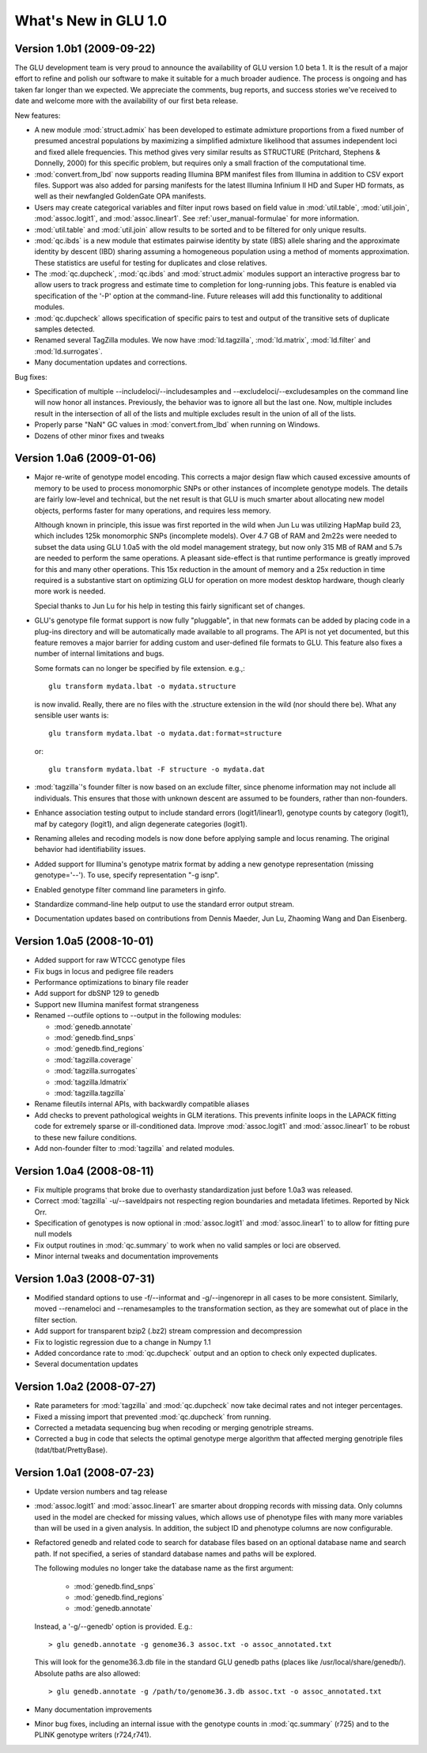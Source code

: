 *********************
What's New in GLU 1.0
*********************

Version 1.0b1 (2009-09-22)
==========================

The GLU development team is very proud to announce the availability of GLU
version 1.0 beta 1.  It is the result of a major effort to refine and polish
our software to make it suitable for a much broader audience.  The process
is ongoing and has taken far longer than we expected.  We appreciate the
comments, bug reports, and success stories we've received to date and
welcome more with the availability of our first beta release.

New features:

* A new module :mod:`struct.admix` has been developed to estimate admixture
  proportions from a fixed number of presumed ancestral populations by
  maximizing a simplified admixture likelihood that assumes independent loci
  and fixed allele frequencies.  This method gives very similar results as
  STRUCTURE (Pritchard, Stephens & Donnelly, 2000) for this specific
  problem, but requires only a small fraction of the computational time.

* :mod:`convert.from_lbd` now supports reading Illumina BPM manifest files
  from Illumina in addition to CSV export files.  Support was also added for
  parsing manifests for the latest Illumina Infinium II HD and Super HD
  formats, as well as their newfangled GoldenGate OPA manifests.

* Users may create categorical variables and filter input rows based on
  field value in :mod:`util.table`, :mod:`util.join`, :mod:`assoc.logit1`,
  and :mod:`assoc.linear1`.  See :ref:`user_manual-formulae` for more
  information.

* :mod:`util.table` and :mod:`util.join` allow results to be sorted and to
  be filtered for only unique results.

* :mod:`qc.ibds` is a new module that estimates pairwise identity by state
  (IBS) allele sharing and the approximate identity by descent (IBD) sharing
  assuming a homogeneous population using a method of moments approximation.
  These statistics are useful for testing for duplicates and close
  relatives.

* The :mod:`qc.dupcheck`, :mod:`qc.ibds` and :mod:`struct.admix` modules
  support an interactive progress bar to allow users to track progress and
  estimate time to completion for long-running jobs.  This feature is
  enabled via specification of the '-P' option at the command-line.  Future
  releases will add this functionality to additional modules.

* :mod:`qc.dupcheck` allows specification of specific pairs to test and
  output of the transitive sets of duplicate samples detected.

* Renamed several TagZilla modules.  We now have :mod:`ld.tagzilla`,
  :mod:`ld.matrix`, :mod:`ld.filter` and :mod:`ld.surrogates`.

* Many documentation updates and corrections.

Bug fixes:

* Specification of multiple --includeloci/--includesamples and
  --excludeloci/--excludesamples on the command line will now honor all
  instances.  Previously, the behavior was to ignore all but the last one.
  Now, multiple includes result in the intersection of all of the lists and
  multiple excludes result in the union of all of the lists.

* Properly parse "NaN" GC values in :mod:`convert.from_lbd` when running on
  Windows.

* Dozens of other minor fixes and tweaks

Version 1.0a6 (2009-01-06)
==========================

* Major re-write of genotype model encoding.  This corrects a major design
  flaw which caused excessive amounts of memory to be used to process
  monomorphic SNPs or other instances of incomplete genotype models.  The
  details are fairly low-level and technical, but the net result is that GLU
  is much smarter about allocating new model objects, performs faster for many
  operations, and requires less memory.

  Although known in principle, this issue was first reported in the wild
  when Jun Lu was utilizing HapMap build 23, which includes 125k monomorphic
  SNPs (incomplete models).  Over 4.7 GB of RAM and 2m22s were needed to
  subset the data using GLU 1.0a5 with the old model management strategy,
  but now only 315 MB of RAM and 5.7s are needed to perform the same
  operations.  A pleasant side-effect is that runtime performance is greatly
  improved for this and many other operations.  This 15x reduction in the
  amount of memory and a 25x reduction in time required is a substantive
  start on optimizing GLU for operation on more modest desktop hardware,
  though clearly more work is needed.

  Special thanks to Jun Lu for his help in testing this fairly significant
  set of changes.

* GLU's genotype file format support is now fully "pluggable", in that new
  formats can be added by placing code in a plug-ins directory and will be
  automatically made available to all programs.  The API is not yet
  documented, but this feature removes a major barrier for adding custom and
  user-defined file formats to GLU.  This feature also fixes a number of
  internal limitations and bugs.

  Some formats can no longer be specified by file extension.  e.g.,::

    glu transform mydata.lbat -o mydata.structure

  is now invalid.  Really, there are no files with the .structure extension in
  the wild (nor should there be).  What any sensible user wants is::

    glu transform mydata.lbat -o mydata.dat:format=structure

  or::

    glu transform mydata.lbat -F structure -o mydata.dat

* :mod:`tagzilla`'s founder filter is now based on an exclude filter, since phenome
  information may not include all individuals.  This ensures that those with
  unknown descent are assumed to be founders, rather than non-founders.

* Enhance association testing output to include standard errors
  (logit1/linear1), genotype counts by category (logit1), maf by category
  (logit1), and align degenerate categories (logit1).

* Renaming alleles and recoding models is now done before applying sample
  and locus renaming.  The original behavior had identifiability issues.

* Added support for Illumina's genotype matrix format by adding a new
  genotype representation (missing genotype='--').  To use, specify
  representation "-g isnp".

* Enabled genotype filter command line parameters in ginfo.

* Standardize command-line help output to use the standard error output stream.

* Documentation updates based on contributions from Dennis Maeder, Jun
  Lu, Zhaoming Wang and Dan Eisenberg.

Version 1.0a5 (2008-10-01)
==========================

* Added support for raw WTCCC genotype files

* Fix bugs in locus and pedigree file readers

* Performance optimizations to binary file reader

* Add support for dbSNP 129 to genedb

* Support new Illumina manifest format strangeness

* Renamed --outfile options to --output in the following modules:

  * :mod:`genedb.annotate`
  * :mod:`genedb.find_snps`
  * :mod:`genedb.find_regions`
  * :mod:`tagzilla.coverage`
  * :mod:`tagzilla.surrogates`
  * :mod:`tagzilla.ldmatrix`
  * :mod:`tagzilla.tagzilla`

* Rename fileutils internal APIs, with backwardly compatible aliases

* Add checks to prevent pathological weights in GLM iterations.  This
  prevents infinite loops in the LAPACK fitting code for extremely sparse or
  ill-conditioned data.  Improve :mod:`assoc.logit1` and
  :mod:`assoc.linear1` to be robust to these new failure conditions.

* Add non-founder filter to :mod:`tagzilla` and related modules.

Version 1.0a4 (2008-08-11)
==========================

* Fix multiple programs that broke due to overhasty standardization just
  before 1.0a3 was released.

* Correct :mod:`tagzilla` -u/--saveldpairs not respecting region boundaries
  and metadata lifetimes.  Reported by Nick Orr.

* Specification of genotypes is now optional in :mod:`assoc.logit1` and
  :mod:`assoc.linear1` to to allow for fitting pure null models

* Fix output routines in :mod:`qc.summary` to work when no valid samples or loci
  are observed.

* Minor internal tweaks and documentation improvements

Version 1.0a3 (2008-07-31)
==========================

* Modified standard options to use -f/--informat and -g/--ingenorepr in all
  cases to be more consistent.  Similarly, moved --renameloci and
  --renamesamples to the transformation section, as they are somewhat out of
  place in the filter section.

* Add support for transparent bzip2 (.bz2) stream compression and decompression

* Fix to logistic regression due to a change in Numpy 1.1

* Added concordance rate to :mod:`qc.dupcheck` output and an option to check only
  expected duplicates.

* Several documentation updates

Version 1.0a2 (2008-07-27)
==========================

* Rate parameters for :mod:`tagzilla` and :mod:`qc.dupcheck` now take
  decimal rates and not integer percentages.

* Fixed a missing import that prevented :mod:`qc.dupcheck` from running.

* Corrected a metadata sequencing bug when recoding or merging genotriple
  streams.

* Corrected a bug in code that selects the optimal genotype merge
  algorithm that affected merging genotriple files (tdat/tbat/PrettyBase).

Version 1.0a1 (2008-07-23)
==========================

* Update version numbers and tag release

* :mod:`assoc.logit1` and :mod:`assoc.linear1` are smarter about dropping
  records with missing data.  Only columns used in the model are checked for
  missing values, which allows use of phenotype files with many more
  variables than will be used in a given analysis.  In addition, the subject
  ID and phenotype columns are now configurable.

* Refactored genedb and related code to search for database files based on
  an optional database name and search path. If not specified, a series of
  standard database names and paths will be explored.

  The following modules no longer take the database name as the first argument:

    * :mod:`genedb.find_snps`
    * :mod:`genedb.find_regions`
    * :mod:`genedb.annotate`

  Instead, a '-g/--genedb' option is provided.  E.g.::

    > glu genedb.annotate -g genome36.3 assoc.txt -o assoc_annotated.txt

  This will look for the genome36.3.db file in the standard GLU genedb paths
  (places like /usr/local/share/genedb/).  Absolute paths are also allowed::

    > glu genedb.annotate -g /path/to/genome36.3.db assoc.txt -o assoc_annotated.txt

* Many documentation improvements

* Minor bug fixes, including an internal issue with the genotype counts in
  :mod:`qc.summary` (r725) and to the PLINK genotype writers (r724,r741).
